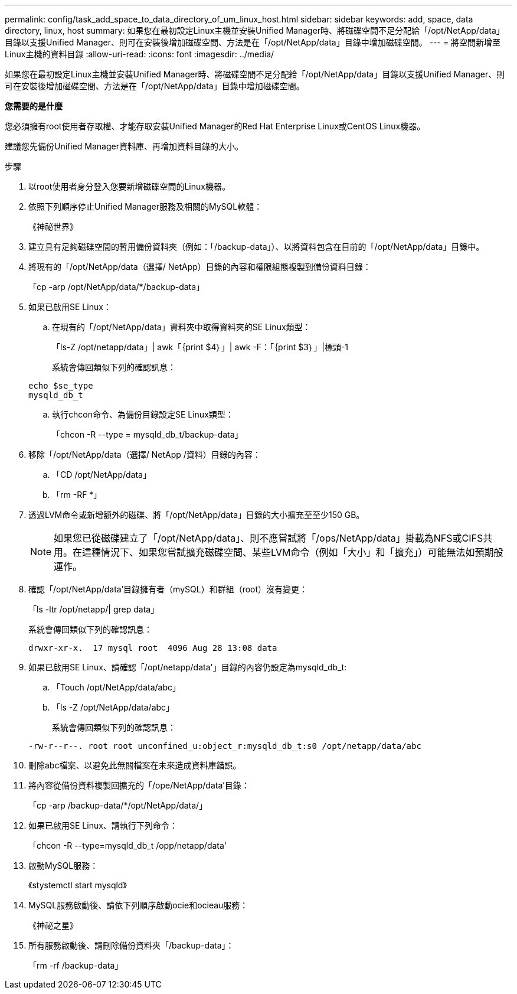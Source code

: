 ---
permalink: config/task_add_space_to_data_directory_of_um_linux_host.html 
sidebar: sidebar 
keywords: add, space, data directory, linux, host 
summary: 如果您在最初設定Linux主機並安裝Unified Manager時、將磁碟空間不足分配給「/opt/NetApp/data」目錄以支援Unified Manager、則可在安裝後增加磁碟空間、方法是在「/opt/NetApp/data」目錄中增加磁碟空間。 
---
= 將空間新增至Linux主機的資料目錄
:allow-uri-read: 
:icons: font
:imagesdir: ../media/


[role="lead"]
如果您在最初設定Linux主機並安裝Unified Manager時、將磁碟空間不足分配給「/opt/NetApp/data」目錄以支援Unified Manager、則可在安裝後增加磁碟空間、方法是在「/opt/NetApp/data」目錄中增加磁碟空間。

*您需要的是什麼*

您必須擁有root使用者存取權、才能存取安裝Unified Manager的Red Hat Enterprise Linux或CentOS Linux機器。

建議您先備份Unified Manager資料庫、再增加資料目錄的大小。

.步驟
. 以root使用者身分登入您要新增磁碟空間的Linux機器。
. 依照下列順序停止Unified Manager服務及相關的MySQL軟體：
+
《神祕世界》

. 建立具有足夠磁碟空間的暫用備份資料夾（例如：「/backup-data」）、以將資料包含在目前的「/opt/NetApp/data」目錄中。
. 將現有的「/opt/NetApp/data（選擇/ NetApp）目錄的內容和權限組態複製到備份資料目錄：
+
「cp -arp /opt/NetApp/data/*/backup-data」

. 如果已啟用SE Linux：
+
.. 在現有的「/opt/NetApp/data」資料夾中取得資料夾的SE Linux類型：
+
「ls-Z /opt/netapp/data」| awk「｛print $4｝」| awk -F：「｛print $3｝」|標頭-1

+
系統會傳回類似下列的確認訊息：

+
[listing]
----
echo $se_type
mysqld_db_t
----
.. 執行chcon命令、為備份目錄設定SE Linux類型：
+
「chcon -R --type = mysqld_db_t/backup-data」



. 移除「/opt/NetApp/data（選擇/ NetApp /資料）目錄的內容：
+
.. 「CD /opt/NetApp/data」
.. 「rm -RF *」


. 透過LVM命令或新增額外的磁碟、將「/opt/NetApp/data」目錄的大小擴充至至少150 GB。
+
[NOTE]
====
如果您已從磁碟建立了「/opt/NetApp/data」、則不應嘗試將「/ops/NetApp/data」掛載為NFS或CIFS共用。在這種情況下、如果您嘗試擴充磁碟空間、某些LVM命令（例如「大小」和「擴充」）可能無法如預期般運作。

====
. 確認「/opt/NetApp/data'目錄擁有者（mySQL）和群組（root）沒有變更：
+
「ls -ltr /opt/netapp/| grep data」

+
系統會傳回類似下列的確認訊息：

+
[listing]
----
drwxr-xr-x.  17 mysql root  4096 Aug 28 13:08 data
----
. 如果已啟用SE Linux、請確認「/opt/netapp/data'」目錄的內容仍設定為mysqld_db_t:
+
.. 「Touch /opt/NetApp/data/abc」
.. 「ls -Z /opt/NetApp/data/abc」
+
系統會傳回類似下列的確認訊息：

+
[listing]
----
-rw-r--r--. root root unconfined_u:object_r:mysqld_db_t:s0 /opt/netapp/data/abc
----


. 刪除abc檔案、以避免此無關檔案在未來造成資料庫錯誤。
. 將內容從備份資料複製回擴充的「/ope/NetApp/data'目錄：
+
「cp -arp /backup-data/*/opt/NetApp/data/」

. 如果已啟用SE Linux、請執行下列命令：
+
「chcon -R --type=mysqld_db_t /opp/netapp/data'

. 啟動MySQL服務：
+
《stystemctl start mysqld》

. MySQL服務啟動後、請依下列順序啟動ocie和ocieau服務：
+
《神祕之星》

. 所有服務啟動後、請刪除備份資料夾「/backup-data」：
+
「rm -rf /backup-data」


